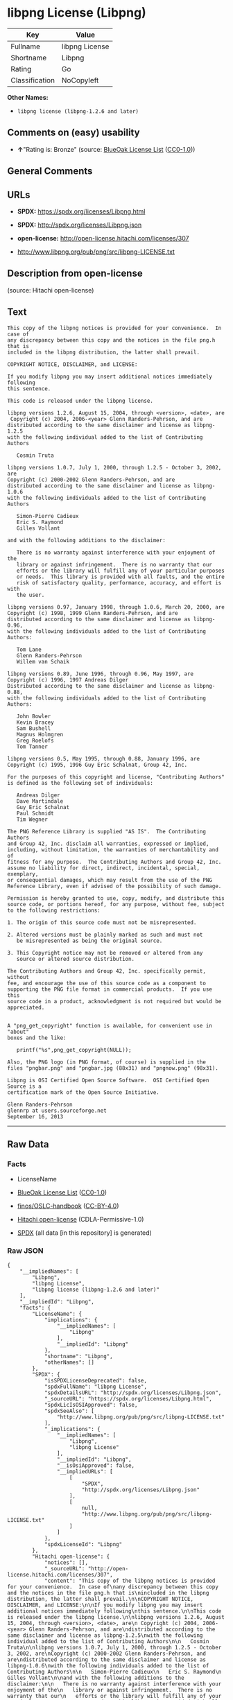* libpng License (Libpng)
| Key            | Value          |
|----------------+----------------|
| Fullname       | libpng License |
| Shortname      | Libpng         |
| Rating         | Go             |
| Classification | NoCopyleft     |

*Other Names:*

- =libpng license (libpng-1.2.6 and later)=

** Comments on (easy) usability

- *↑*"Rating is: Bronze" (source:
  [[https://blueoakcouncil.org/list][BlueOak License List]]
  ([[https://raw.githubusercontent.com/blueoakcouncil/blue-oak-list-npm-package/master/LICENSE][CC0-1.0]]))

** General Comments

** URLs

- *SPDX:* https://spdx.org/licenses/Libpng.html

- *SPDX:* http://spdx.org/licenses/Libpng.json

- *open-license:* http://open-license.hitachi.com/licenses/307

- http://www.libpng.org/pub/png/src/libpng-LICENSE.txt

** Description from open-license

(source: Hitachi open-license)

** Text
#+BEGIN_EXAMPLE
  This copy of the libpng notices is provided for your convenience.  In case of
  any discrepancy between this copy and the notices in the file png.h that is
  included in the libpng distribution, the latter shall prevail.

  COPYRIGHT NOTICE, DISCLAIMER, and LICENSE:

  If you modify libpng you may insert additional notices immediately following
  this sentence.

  This code is released under the libpng license.

  libpng versions 1.2.6, August 15, 2004, through <version>, <date>, are
   Copyright (c) 2004, 2006-<year> Glenn Randers-Pehrson, and are
  distributed according to the same disclaimer and license as libpng-1.2.5
  with the following individual added to the list of Contributing Authors

     Cosmin Truta

  libpng versions 1.0.7, July 1, 2000, through 1.2.5 - October 3, 2002, are
  Copyright (c) 2000-2002 Glenn Randers-Pehrson, and are
  distributed according to the same disclaimer and license as libpng-1.0.6
  with the following individuals added to the list of Contributing Authors

     Simon-Pierre Cadieux
     Eric S. Raymond
     Gilles Vollant

  and with the following additions to the disclaimer:

     There is no warranty against interference with your enjoyment of the
     library or against infringement.  There is no warranty that our
     efforts or the library will fulfill any of your particular purposes
     or needs.  This library is provided with all faults, and the entire
     risk of satisfactory quality, performance, accuracy, and effort is with
     the user.

  libpng versions 0.97, January 1998, through 1.0.6, March 20, 2000, are
  Copyright (c) 1998, 1999 Glenn Randers-Pehrson, and are
  distributed according to the same disclaimer and license as libpng-0.96,
  with the following individuals added to the list of Contributing Authors:

     Tom Lane
     Glenn Randers-Pehrson
     Willem van Schaik

  libpng versions 0.89, June 1996, through 0.96, May 1997, are
  Copyright (c) 1996, 1997 Andreas Dilger
  Distributed according to the same disclaimer and license as libpng-0.88,
  with the following individuals added to the list of Contributing Authors:

     John Bowler
     Kevin Bracey
     Sam Bushell
     Magnus Holmgren
     Greg Roelofs
     Tom Tanner

  libpng versions 0.5, May 1995, through 0.88, January 1996, are
  Copyright (c) 1995, 1996 Guy Eric Schalnat, Group 42, Inc.

  For the purposes of this copyright and license, "Contributing Authors"
  is defined as the following set of individuals:

     Andreas Dilger
     Dave Martindale
     Guy Eric Schalnat
     Paul Schmidt
     Tim Wegner

  The PNG Reference Library is supplied "AS IS".  The Contributing Authors
  and Group 42, Inc. disclaim all warranties, expressed or implied,
  including, without limitation, the warranties of merchantability and of
  fitness for any purpose.  The Contributing Authors and Group 42, Inc.
  assume no liability for direct, indirect, incidental, special, exemplary,
  or consequential damages, which may result from the use of the PNG
  Reference Library, even if advised of the possibility of such damage.

  Permission is hereby granted to use, copy, modify, and distribute this
  source code, or portions hereof, for any purpose, without fee, subject
  to the following restrictions:

  1. The origin of this source code must not be misrepresented.

  2. Altered versions must be plainly marked as such and must not
     be misrepresented as being the original source.

  3. This Copyright notice may not be removed or altered from any
     source or altered source distribution.

  The Contributing Authors and Group 42, Inc. specifically permit, without
  fee, and encourage the use of this source code as a component to
  supporting the PNG file format in commercial products.  If you use this
  source code in a product, acknowledgment is not required but would be
  appreciated.


  A "png_get_copyright" function is available, for convenient use in "about"
  boxes and the like:

     printf("%s",png_get_copyright(NULL));

  Also, the PNG logo (in PNG format, of course) is supplied in the
  files "pngbar.png" and "pngbar.jpg (88x31) and "pngnow.png" (98x31).

  Libpng is OSI Certified Open Source Software.  OSI Certified Open Source is a
  certification mark of the Open Source Initiative.

  Glenn Randers-Pehrson
  glennrp at users.sourceforge.net
  September 16, 2013
#+END_EXAMPLE

--------------

** Raw Data
*** Facts

- LicenseName

- [[https://blueoakcouncil.org/list][BlueOak License List]]
  ([[https://raw.githubusercontent.com/blueoakcouncil/blue-oak-list-npm-package/master/LICENSE][CC0-1.0]])

- [[https://github.com/finos/OSLC-handbook/blob/master/src/libpng.yaml][finos/OSLC-handbook]]
  ([[https://creativecommons.org/licenses/by/4.0/legalcode][CC-BY-4.0]])

- [[https://github.com/Hitachi/open-license][Hitachi open-license]]
  (CDLA-Permissive-1.0)

- [[https://spdx.org/licenses/Libpng.html][SPDX]] (all data [in this
  repository] is generated)

*** Raw JSON
#+BEGIN_EXAMPLE
  {
      "__impliedNames": [
          "Libpng",
          "libpng License",
          "libpng license (libpng-1.2.6 and later)"
      ],
      "__impliedId": "Libpng",
      "facts": {
          "LicenseName": {
              "implications": {
                  "__impliedNames": [
                      "Libpng"
                  ],
                  "__impliedId": "Libpng"
              },
              "shortname": "Libpng",
              "otherNames": []
          },
          "SPDX": {
              "isSPDXLicenseDeprecated": false,
              "spdxFullName": "libpng License",
              "spdxDetailsURL": "http://spdx.org/licenses/Libpng.json",
              "_sourceURL": "https://spdx.org/licenses/Libpng.html",
              "spdxLicIsOSIApproved": false,
              "spdxSeeAlso": [
                  "http://www.libpng.org/pub/png/src/libpng-LICENSE.txt"
              ],
              "_implications": {
                  "__impliedNames": [
                      "Libpng",
                      "libpng License"
                  ],
                  "__impliedId": "Libpng",
                  "__isOsiApproved": false,
                  "__impliedURLs": [
                      [
                          "SPDX",
                          "http://spdx.org/licenses/Libpng.json"
                      ],
                      [
                          null,
                          "http://www.libpng.org/pub/png/src/libpng-LICENSE.txt"
                      ]
                  ]
              },
              "spdxLicenseId": "Libpng"
          },
          "Hitachi open-license": {
              "notices": [],
              "_sourceURL": "http://open-license.hitachi.com/licenses/307",
              "content": "This copy of the libpng notices is provided for your convenience.  In case of\nany discrepancy between this copy and the notices in the file png.h that is\nincluded in the libpng distribution, the latter shall prevail.\n\nCOPYRIGHT NOTICE, DISCLAIMER, and LICENSE:\n\nIf you modify libpng you may insert additional notices immediately following\nthis sentence.\n\nThis code is released under the libpng license.\n\nlibpng versions 1.2.6, August 15, 2004, through <version>, <date>, are\n Copyright (c) 2004, 2006-<year> Glenn Randers-Pehrson, and are\ndistributed according to the same disclaimer and license as libpng-1.2.5\nwith the following individual added to the list of Contributing Authors\n\n   Cosmin Truta\n\nlibpng versions 1.0.7, July 1, 2000, through 1.2.5 - October 3, 2002, are\nCopyright (c) 2000-2002 Glenn Randers-Pehrson, and are\ndistributed according to the same disclaimer and license as libpng-1.0.6\nwith the following individuals added to the list of Contributing Authors\n\n   Simon-Pierre Cadieux\n   Eric S. Raymond\n   Gilles Vollant\n\nand with the following additions to the disclaimer:\n\n   There is no warranty against interference with your enjoyment of the\n   library or against infringement.  There is no warranty that our\n   efforts or the library will fulfill any of your particular purposes\n   or needs.  This library is provided with all faults, and the entire\n   risk of satisfactory quality, performance, accuracy, and effort is with\n   the user.\n\nlibpng versions 0.97, January 1998, through 1.0.6, March 20, 2000, are\nCopyright (c) 1998, 1999 Glenn Randers-Pehrson, and are\ndistributed according to the same disclaimer and license as libpng-0.96,\nwith the following individuals added to the list of Contributing Authors:\n\n   Tom Lane\n   Glenn Randers-Pehrson\n   Willem van Schaik\n\nlibpng versions 0.89, June 1996, through 0.96, May 1997, are\nCopyright (c) 1996, 1997 Andreas Dilger\nDistributed according to the same disclaimer and license as libpng-0.88,\nwith the following individuals added to the list of Contributing Authors:\n\n   John Bowler\n   Kevin Bracey\n   Sam Bushell\n   Magnus Holmgren\n   Greg Roelofs\n   Tom Tanner\n\nlibpng versions 0.5, May 1995, through 0.88, January 1996, are\nCopyright (c) 1995, 1996 Guy Eric Schalnat, Group 42, Inc.\n\nFor the purposes of this copyright and license, \"Contributing Authors\"\nis defined as the following set of individuals:\n\n   Andreas Dilger\n   Dave Martindale\n   Guy Eric Schalnat\n   Paul Schmidt\n   Tim Wegner\n\nThe PNG Reference Library is supplied \"AS IS\".  The Contributing Authors\nand Group 42, Inc. disclaim all warranties, expressed or implied,\nincluding, without limitation, the warranties of merchantability and of\nfitness for any purpose.  The Contributing Authors and Group 42, Inc.\nassume no liability for direct, indirect, incidental, special, exemplary,\nor consequential damages, which may result from the use of the PNG\nReference Library, even if advised of the possibility of such damage.\n\nPermission is hereby granted to use, copy, modify, and distribute this\nsource code, or portions hereof, for any purpose, without fee, subject\nto the following restrictions:\n\n1. The origin of this source code must not be misrepresented.\n\n2. Altered versions must be plainly marked as such and must not\n   be misrepresented as being the original source.\n\n3. This Copyright notice may not be removed or altered from any\n   source or altered source distribution.\n\nThe Contributing Authors and Group 42, Inc. specifically permit, without\nfee, and encourage the use of this source code as a component to\nsupporting the PNG file format in commercial products.  If you use this\nsource code in a product, acknowledgment is not required but would be\nappreciated.\n\n\nA \"png_get_copyright\" function is available, for convenient use in \"about\"\nboxes and the like:\n\n   printf(\"%s\",png_get_copyright(NULL));\n\nAlso, the PNG logo (in PNG format, of course) is supplied in the\nfiles \"pngbar.png\" and \"pngbar.jpg (88x31) and \"pngnow.png\" (98x31).\n\nLibpng is OSI Certified Open Source Software.  OSI Certified Open Source is a\ncertification mark of the Open Source Initiative.\n\nGlenn Randers-Pehrson\nglennrp at users.sourceforge.net\nSeptember 16, 2013",
              "name": "libpng license (libpng-1.2.6 and later)",
              "permissions": [],
              "_implications": {
                  "__impliedNames": [
                      "libpng license (libpng-1.2.6 and later)",
                      "Libpng"
                  ],
                  "__impliedText": "This copy of the libpng notices is provided for your convenience.  In case of\nany discrepancy between this copy and the notices in the file png.h that is\nincluded in the libpng distribution, the latter shall prevail.\n\nCOPYRIGHT NOTICE, DISCLAIMER, and LICENSE:\n\nIf you modify libpng you may insert additional notices immediately following\nthis sentence.\n\nThis code is released under the libpng license.\n\nlibpng versions 1.2.6, August 15, 2004, through <version>, <date>, are\n Copyright (c) 2004, 2006-<year> Glenn Randers-Pehrson, and are\ndistributed according to the same disclaimer and license as libpng-1.2.5\nwith the following individual added to the list of Contributing Authors\n\n   Cosmin Truta\n\nlibpng versions 1.0.7, July 1, 2000, through 1.2.5 - October 3, 2002, are\nCopyright (c) 2000-2002 Glenn Randers-Pehrson, and are\ndistributed according to the same disclaimer and license as libpng-1.0.6\nwith the following individuals added to the list of Contributing Authors\n\n   Simon-Pierre Cadieux\n   Eric S. Raymond\n   Gilles Vollant\n\nand with the following additions to the disclaimer:\n\n   There is no warranty against interference with your enjoyment of the\n   library or against infringement.  There is no warranty that our\n   efforts or the library will fulfill any of your particular purposes\n   or needs.  This library is provided with all faults, and the entire\n   risk of satisfactory quality, performance, accuracy, and effort is with\n   the user.\n\nlibpng versions 0.97, January 1998, through 1.0.6, March 20, 2000, are\nCopyright (c) 1998, 1999 Glenn Randers-Pehrson, and are\ndistributed according to the same disclaimer and license as libpng-0.96,\nwith the following individuals added to the list of Contributing Authors:\n\n   Tom Lane\n   Glenn Randers-Pehrson\n   Willem van Schaik\n\nlibpng versions 0.89, June 1996, through 0.96, May 1997, are\nCopyright (c) 1996, 1997 Andreas Dilger\nDistributed according to the same disclaimer and license as libpng-0.88,\nwith the following individuals added to the list of Contributing Authors:\n\n   John Bowler\n   Kevin Bracey\n   Sam Bushell\n   Magnus Holmgren\n   Greg Roelofs\n   Tom Tanner\n\nlibpng versions 0.5, May 1995, through 0.88, January 1996, are\nCopyright (c) 1995, 1996 Guy Eric Schalnat, Group 42, Inc.\n\nFor the purposes of this copyright and license, \"Contributing Authors\"\nis defined as the following set of individuals:\n\n   Andreas Dilger\n   Dave Martindale\n   Guy Eric Schalnat\n   Paul Schmidt\n   Tim Wegner\n\nThe PNG Reference Library is supplied \"AS IS\".  The Contributing Authors\nand Group 42, Inc. disclaim all warranties, expressed or implied,\nincluding, without limitation, the warranties of merchantability and of\nfitness for any purpose.  The Contributing Authors and Group 42, Inc.\nassume no liability for direct, indirect, incidental, special, exemplary,\nor consequential damages, which may result from the use of the PNG\nReference Library, even if advised of the possibility of such damage.\n\nPermission is hereby granted to use, copy, modify, and distribute this\nsource code, or portions hereof, for any purpose, without fee, subject\nto the following restrictions:\n\n1. The origin of this source code must not be misrepresented.\n\n2. Altered versions must be plainly marked as such and must not\n   be misrepresented as being the original source.\n\n3. This Copyright notice may not be removed or altered from any\n   source or altered source distribution.\n\nThe Contributing Authors and Group 42, Inc. specifically permit, without\nfee, and encourage the use of this source code as a component to\nsupporting the PNG file format in commercial products.  If you use this\nsource code in a product, acknowledgment is not required but would be\nappreciated.\n\n\nA \"png_get_copyright\" function is available, for convenient use in \"about\"\nboxes and the like:\n\n   printf(\"%s\",png_get_copyright(NULL));\n\nAlso, the PNG logo (in PNG format, of course) is supplied in the\nfiles \"pngbar.png\" and \"pngbar.jpg (88x31) and \"pngnow.png\" (98x31).\n\nLibpng is OSI Certified Open Source Software.  OSI Certified Open Source is a\ncertification mark of the Open Source Initiative.\n\nGlenn Randers-Pehrson\nglennrp at users.sourceforge.net\nSeptember 16, 2013",
                  "__impliedURLs": [
                      [
                          "open-license",
                          "http://open-license.hitachi.com/licenses/307"
                      ]
                  ]
              }
          },
          "BlueOak License List": {
              "BlueOakRating": "Bronze",
              "url": "https://spdx.org/licenses/Libpng.html",
              "isPermissive": true,
              "_sourceURL": "https://blueoakcouncil.org/list",
              "name": "libpng License",
              "id": "Libpng",
              "_implications": {
                  "__impliedNames": [
                      "Libpng",
                      "libpng License"
                  ],
                  "__impliedJudgement": [
                      [
                          "BlueOak License List",
                          {
                              "tag": "PositiveJudgement",
                              "contents": "Rating is: Bronze"
                          }
                      ]
                  ],
                  "__impliedCopyleft": [
                      [
                          "BlueOak License List",
                          "NoCopyleft"
                      ]
                  ],
                  "__calculatedCopyleft": "NoCopyleft",
                  "__impliedURLs": [
                      [
                          "SPDX",
                          "https://spdx.org/licenses/Libpng.html"
                      ]
                  ]
              }
          },
          "finos/OSLC-handbook": {
              "terms": [
                  {
                      "termUseCases": [
                          "MB",
                          "MS"
                      ],
                      "termSeeAlso": null,
                      "termDescription": "notice of modifications",
                      "termComplianceNotes": "Modified verions must be \"plainly marked as such\" and not misrepresented as the original software",
                      "termType": "condition"
                  },
                  {
                      "termUseCases": [
                          "US",
                          "MS"
                      ],
                      "termSeeAlso": null,
                      "termDescription": "Provide copyright notice",
                      "termComplianceNotes": "Copyright notices may not be removed or altered for any source distribution",
                      "termType": "condition"
                  },
                  {
                      "termUseCases": null,
                      "termSeeAlso": null,
                      "termDescription": "The origin of the code must not be misrepresented",
                      "termComplianceNotes": null,
                      "termType": "other"
                  }
              ],
              "_sourceURL": "https://github.com/finos/OSLC-handbook/blob/master/src/libpng.yaml",
              "name": "libpng License",
              "nameFromFilename": "libpng",
              "notes": null,
              "_implications": {
                  "__impliedNames": [
                      "Libpng",
                      "libpng License"
                  ]
              },
              "licenseId": [
                  "Libpng",
                  "libpng License"
              ]
          }
      },
      "__impliedJudgement": [
          [
              "BlueOak License List",
              {
                  "tag": "PositiveJudgement",
                  "contents": "Rating is: Bronze"
              }
          ]
      ],
      "__impliedCopyleft": [
          [
              "BlueOak License List",
              "NoCopyleft"
          ]
      ],
      "__calculatedCopyleft": "NoCopyleft",
      "__isOsiApproved": false,
      "__impliedText": "This copy of the libpng notices is provided for your convenience.  In case of\nany discrepancy between this copy and the notices in the file png.h that is\nincluded in the libpng distribution, the latter shall prevail.\n\nCOPYRIGHT NOTICE, DISCLAIMER, and LICENSE:\n\nIf you modify libpng you may insert additional notices immediately following\nthis sentence.\n\nThis code is released under the libpng license.\n\nlibpng versions 1.2.6, August 15, 2004, through <version>, <date>, are\n Copyright (c) 2004, 2006-<year> Glenn Randers-Pehrson, and are\ndistributed according to the same disclaimer and license as libpng-1.2.5\nwith the following individual added to the list of Contributing Authors\n\n   Cosmin Truta\n\nlibpng versions 1.0.7, July 1, 2000, through 1.2.5 - October 3, 2002, are\nCopyright (c) 2000-2002 Glenn Randers-Pehrson, and are\ndistributed according to the same disclaimer and license as libpng-1.0.6\nwith the following individuals added to the list of Contributing Authors\n\n   Simon-Pierre Cadieux\n   Eric S. Raymond\n   Gilles Vollant\n\nand with the following additions to the disclaimer:\n\n   There is no warranty against interference with your enjoyment of the\n   library or against infringement.  There is no warranty that our\n   efforts or the library will fulfill any of your particular purposes\n   or needs.  This library is provided with all faults, and the entire\n   risk of satisfactory quality, performance, accuracy, and effort is with\n   the user.\n\nlibpng versions 0.97, January 1998, through 1.0.6, March 20, 2000, are\nCopyright (c) 1998, 1999 Glenn Randers-Pehrson, and are\ndistributed according to the same disclaimer and license as libpng-0.96,\nwith the following individuals added to the list of Contributing Authors:\n\n   Tom Lane\n   Glenn Randers-Pehrson\n   Willem van Schaik\n\nlibpng versions 0.89, June 1996, through 0.96, May 1997, are\nCopyright (c) 1996, 1997 Andreas Dilger\nDistributed according to the same disclaimer and license as libpng-0.88,\nwith the following individuals added to the list of Contributing Authors:\n\n   John Bowler\n   Kevin Bracey\n   Sam Bushell\n   Magnus Holmgren\n   Greg Roelofs\n   Tom Tanner\n\nlibpng versions 0.5, May 1995, through 0.88, January 1996, are\nCopyright (c) 1995, 1996 Guy Eric Schalnat, Group 42, Inc.\n\nFor the purposes of this copyright and license, \"Contributing Authors\"\nis defined as the following set of individuals:\n\n   Andreas Dilger\n   Dave Martindale\n   Guy Eric Schalnat\n   Paul Schmidt\n   Tim Wegner\n\nThe PNG Reference Library is supplied \"AS IS\".  The Contributing Authors\nand Group 42, Inc. disclaim all warranties, expressed or implied,\nincluding, without limitation, the warranties of merchantability and of\nfitness for any purpose.  The Contributing Authors and Group 42, Inc.\nassume no liability for direct, indirect, incidental, special, exemplary,\nor consequential damages, which may result from the use of the PNG\nReference Library, even if advised of the possibility of such damage.\n\nPermission is hereby granted to use, copy, modify, and distribute this\nsource code, or portions hereof, for any purpose, without fee, subject\nto the following restrictions:\n\n1. The origin of this source code must not be misrepresented.\n\n2. Altered versions must be plainly marked as such and must not\n   be misrepresented as being the original source.\n\n3. This Copyright notice may not be removed or altered from any\n   source or altered source distribution.\n\nThe Contributing Authors and Group 42, Inc. specifically permit, without\nfee, and encourage the use of this source code as a component to\nsupporting the PNG file format in commercial products.  If you use this\nsource code in a product, acknowledgment is not required but would be\nappreciated.\n\n\nA \"png_get_copyright\" function is available, for convenient use in \"about\"\nboxes and the like:\n\n   printf(\"%s\",png_get_copyright(NULL));\n\nAlso, the PNG logo (in PNG format, of course) is supplied in the\nfiles \"pngbar.png\" and \"pngbar.jpg (88x31) and \"pngnow.png\" (98x31).\n\nLibpng is OSI Certified Open Source Software.  OSI Certified Open Source is a\ncertification mark of the Open Source Initiative.\n\nGlenn Randers-Pehrson\nglennrp at users.sourceforge.net\nSeptember 16, 2013",
      "__impliedURLs": [
          [
              "SPDX",
              "https://spdx.org/licenses/Libpng.html"
          ],
          [
              "open-license",
              "http://open-license.hitachi.com/licenses/307"
          ],
          [
              "SPDX",
              "http://spdx.org/licenses/Libpng.json"
          ],
          [
              null,
              "http://www.libpng.org/pub/png/src/libpng-LICENSE.txt"
          ]
      ]
  }
#+END_EXAMPLE

*** Dot Cluster Graph
[[../dot/Libpng.svg]]
